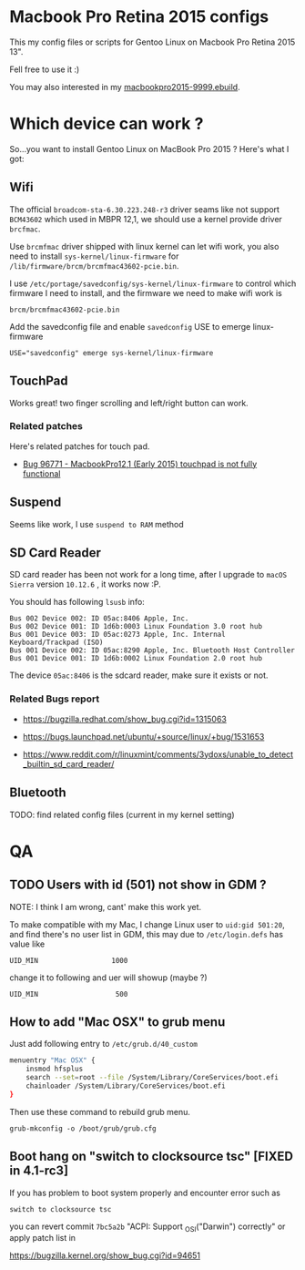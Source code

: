 * Macbook Pro Retina 2015 configs

This my config files or scripts for Gentoo Linux on Macbook Pro Retina 2015 13".

Fell free to use it :)

You may also interested in my [[https://github.com/coldnew/coldnew-overlay/blob/master/app-laptop/macbookpro2015/macbookpro2015-9999.ebuild][macbookpro2015-9999.ebuild]].

[[https://raw.githubusercontent.com/coldnew/macbookpro-2015-config/master/assets/screenshot.jpg]]

* Which device can work ?

So...you want to install Gentoo Linux on MacBook Pro 2015 ? Here's what I got:

** Wifi

The official =broadcom-sta-6.30.223.248-r3= driver seams like not support =BCM43602= which used in MBPR 12,1, we should use a kernel provide driver =brcfmac=.

Use =brcmfmac= driver shipped with linux kernel can let wifi work, you also need to install =sys-kernel/linux-firmware= for =/lib/firmware/brcm/brcmfmac43602-pcie.bin=.

I use =/etc/portage/savedconfig/sys-kernel/linux-firmware= to control which firmware I need to install, and the firmware we need to make wifi work is

: brcm/brcmfmac43602-pcie.bin

Add the savedconfig file and enable =savedconfig= USE to emerge linux-firmware

: USE="savedconfig" emerge sys-kernel/linux-firmware

** TouchPad

Works great! two finger scrolling and left/right button can work.

*** Related patches

Here's related patches for touch pad.

- [[https://bugzilla.kernel.org/show_bug.cgi?id=96771][Bug 96771 - MacbookPro12,1 (Early 2015) touchpad is not fully functional]]

** Suspend

Seems like work, I use =suspend to RAM= method

** SD Card Reader

   SD card reader has been not work for a long time, after I upgrade to =macOS Sierra= version =10.12.6= , it works now :P.

   You should has following =lsusb= info:

   #+BEGIN_EXAMPLE
     Bus 002 Device 002: ID 05ac:8406 Apple, Inc.
     Bus 002 Device 001: ID 1d6b:0003 Linux Foundation 3.0 root hub
     Bus 001 Device 003: ID 05ac:0273 Apple, Inc. Internal Keyboard/Trackpad (ISO)
     Bus 001 Device 002: ID 05ac:8290 Apple, Inc. Bluetooth Host Controller
     Bus 001 Device 001: ID 1d6b:0002 Linux Foundation 2.0 root hub
   #+END_EXAMPLE

   The device =05ac:8406= is the sdcard reader, make sure it exists or not.

*** Related Bugs report

- https://bugzilla.redhat.com/show_bug.cgi?id=1315063

- https://bugs.launchpad.net/ubuntu/+source/linux/+bug/1531653

- https://www.reddit.com/r/linuxmint/comments/3ydoxs/unable_to_detect_builtin_sd_card_reader/


** Bluetooth

TODO: find related config files (current in my kernel setting)

* QA

** TODO Users with id (501) not show in GDM ?

   NOTE: I think I am wrong, cant' make this work yet.


   To make compatible with my Mac, I change Linux user to =uid:gid 501:20=, and find there's no user list in GDM,
   this may due to =/etc/login.defs= has value like

   : UID_MIN                  1000

   change it to following and uer will showup (maybe ?)

   : UID_MIN                   500

** How to add "Mac OSX" to grub menu

Just add following entry to =/etc/grub.d/40_custom=

#+begin_src sh
menuentry "Mac OSX" {
    insmod hfsplus
    search --set=root --file /System/Library/CoreServices/boot.efi
    chainloader /System/Library/CoreServices/boot.efi
}
#+end_src

Then use these command to rebuild grub menu.

: grub-mkconfig -o /boot/grub/grub.cfg


** Boot hang on "switch to clocksource tsc" [FIXED in 4.1-rc3]

If you has problem to boot system properly and encounter error such as

: switch to clocksource tsc

you can revert commit =7bc5a2b= "ACPI: Support _OSI("Darwin") correctly" or apply patch list in

https://bugzilla.kernel.org/show_bug.cgi?id=94651
